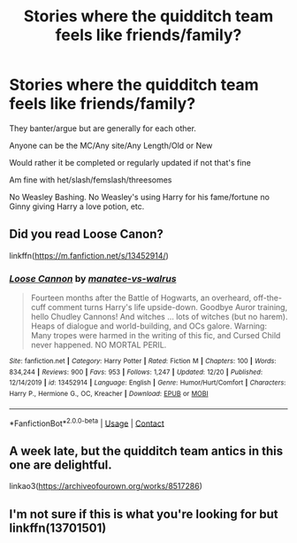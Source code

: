 #+TITLE: Stories where the quidditch team feels like friends/family?

* Stories where the quidditch team feels like friends/family?
:PROPERTIES:
:Author: NotSoSnarky
:Score: 12
:DateUnix: 1609284836.0
:DateShort: 2020-Dec-30
:FlairText: Request
:END:
They banter/argue but are generally for each other.

Anyone can be the MC/Any site/Any Length/Old or New

Would rather it be completed or regularly updated if not that's fine

Am fine with het/slash/femslash/threesomes

No Weasley Bashing. No Weasley's using Harry for his fame/fortune no Ginny giving Harry a love potion, etc.


** Did you read Loose Canon?

linkffn([[https://m.fanfiction.net/s/13452914/]])
:PROPERTIES:
:Author: Goattogo_01
:Score: 5
:DateUnix: 1609287414.0
:DateShort: 2020-Dec-30
:END:

*** [[https://www.fanfiction.net/s/13452914/1/][*/Loose Cannon/*]] by [[https://www.fanfiction.net/u/11271166/manatee-vs-walrus][/manatee-vs-walrus/]]

#+begin_quote
  Fourteen months after the Battle of Hogwarts, an overheard, off-the-cuff comment turns Harry's life upside-down. Goodbye Auror training, hello Chudley Cannons! And witches ... lots of witches (but no harem). Heaps of dialogue and world-building, and OCs galore. Warning: Many tropes were harmed in the writing of this fic, and Cursed Child never happened. NO MORTAL PERIL.
#+end_quote

^{/Site/:} ^{fanfiction.net} ^{*|*} ^{/Category/:} ^{Harry} ^{Potter} ^{*|*} ^{/Rated/:} ^{Fiction} ^{M} ^{*|*} ^{/Chapters/:} ^{100} ^{*|*} ^{/Words/:} ^{834,244} ^{*|*} ^{/Reviews/:} ^{900} ^{*|*} ^{/Favs/:} ^{953} ^{*|*} ^{/Follows/:} ^{1,247} ^{*|*} ^{/Updated/:} ^{12/20} ^{*|*} ^{/Published/:} ^{12/14/2019} ^{*|*} ^{/id/:} ^{13452914} ^{*|*} ^{/Language/:} ^{English} ^{*|*} ^{/Genre/:} ^{Humor/Hurt/Comfort} ^{*|*} ^{/Characters/:} ^{Harry} ^{P.,} ^{Hermione} ^{G.,} ^{OC,} ^{Kreacher} ^{*|*} ^{/Download/:} ^{[[http://www.ff2ebook.com/old/ffn-bot/index.php?id=13452914&source=ff&filetype=epub][EPUB]]} ^{or} ^{[[http://www.ff2ebook.com/old/ffn-bot/index.php?id=13452914&source=ff&filetype=mobi][MOBI]]}

--------------

*FanfictionBot*^{2.0.0-beta} | [[https://github.com/FanfictionBot/reddit-ffn-bot/wiki/Usage][Usage]] | [[https://www.reddit.com/message/compose?to=tusing][Contact]]
:PROPERTIES:
:Author: FanfictionBot
:Score: 3
:DateUnix: 1609287430.0
:DateShort: 2020-Dec-30
:END:


** A week late, but the quidditch team antics in this one are delightful.

linkao3([[https://archiveofourown.org/works/8517286]])
:PROPERTIES:
:Author: pomegranate17
:Score: 2
:DateUnix: 1610009077.0
:DateShort: 2021-Jan-07
:END:


** I'm not sure if this is what you're looking for but linkffn(13701501)
:PROPERTIES:
:Author: patriceavril
:Score: 1
:DateUnix: 1609339364.0
:DateShort: 2020-Dec-30
:END:

